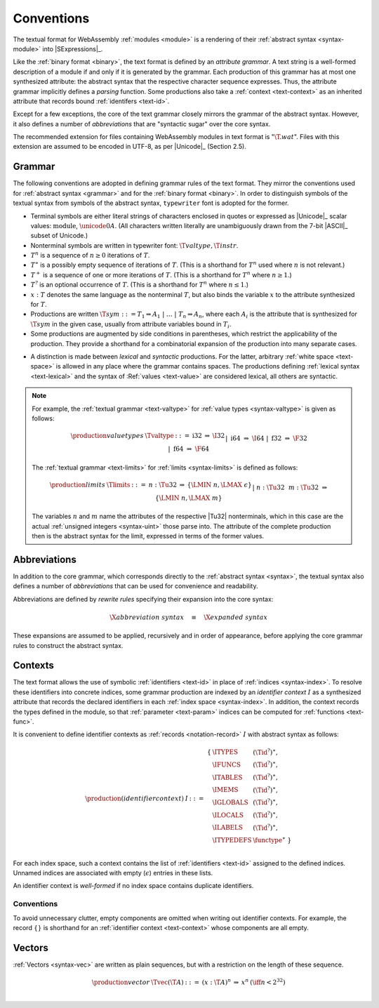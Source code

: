 .. index:: ! text format, Unicode, UTF-8, S-expression, identifier, file extension, abstract syntax

Conventions
-----------

The textual format for WebAssembly :ref:`modules <module>` is a rendering of their :ref:`abstract syntax <syntax-module>` into |SExpressions|_.

Like the :ref:`binary format <binary>`, the text format is defined by an *attribute grammar*.
A text string is a well-formed description of a module if and only if it is generated by the grammar.
Each production of this grammar has at most one synthesized attribute: the abstract syntax that the respective character sequence expresses.
Thus, the attribute grammar implicitly defines a *parsing* function.
Some productions also take a :ref:`context <text-context>` as an inherited attribute
that records bound :ref:`identifers <text-id>`.

Except for a few exceptions, the core of the text grammar closely mirrors the grammar of the abstract syntax.
However, it also defines a number of *abbreviations* that are "syntactic sugar" over the core syntax.

The recommended extension for files containing WebAssembly modules in text format is ":math:`\T{.wat}`".
Files with this extension are assumed to be encoded in UTF-8, as per |Unicode|_ (Section 2.5).


.. index:: grammar notation, notation, Unicode
   single: text format; grammar
   pair: text format; notation
.. _text-grammar:

Grammar
~~~~~~~

The following conventions are adopted in defining grammar rules of the text format.
They mirror the conventions used for :ref:`abstract syntax <grammar>` and for the :ref:`binary format <binary>`.
In order to distinguish symbols of the textual syntax from symbols of the abstract syntax, :math:`\mathtt{typewriter}` font is adopted for the former.

* Terminal symbols are either literal strings of characters enclosed in quotes
  or expressed as |Unicode|_ scalar values: :math:`\text{module}`, :math:`\unicode{0A}`.
  (All characters written literally are unambiguously drawn from the 7-bit |ASCII|_ subset of Unicode.)

* Nonterminal symbols are written in typewriter font: :math:`\T{valtype}, \T{instr}`.

* :math:`T^n` is a sequence of :math:`n\geq 0` iterations  of :math:`T`.

* :math:`T^\ast` is a possibly empty sequence of iterations of :math:`T`.
  (This is a shorthand for :math:`T^n` used where :math:`n` is not relevant.)

* :math:`T^+` is a sequence of one or more iterations of :math:`T`.
  (This is a shorthand for :math:`T^n` where :math:`n \geq 1`.)

* :math:`T^?` is an optional occurrence of :math:`T`.
  (This is a shorthand for :math:`T^n` where :math:`n \leq 1`.)

* :math:`x{:}T` denotes the same language as the nonterminal :math:`T`, but also binds the variable :math:`x` to the attribute synthesized for :math:`T`.

* Productions are written :math:`\T{sym} ::= T_1 \Rightarrow A_1 ~|~ \dots ~|~ T_n \Rightarrow A_n`, where each :math:`A_i` is the attribute that is synthesized for :math:`\T{sym}` in the given case, usually from attribute variables bound in :math:`T_i`.

* Some productions are augmented by side conditions in parentheses, which restrict the applicability of the production. They provide a shorthand for a combinatorial expansion of the production into many separate cases.

.. _text-syntactic:

* A distinction is made between *lexical* and *syntactic* productions. For the latter, arbitrary :ref:`white space <text-space>` is allowed in any place where the grammar contains spaces. The productions defining :ref:`lexical syntax <text-lexical>` and the syntax of :Ref:`values <text-value>` are considered lexical, all others are syntactic.

.. note::
   For example, the :ref:`textual grammar <text-valtype>` for :ref:`value types <syntax-valtype>` is given as follows:

   .. math::
     \begin{array}{llcll@{\qquad\qquad}l}
     \production{value types} & \Tvaltype &::=&
       \text{i32} &\Rightarrow& \I32 \\ &&|&
       \text{i64} &\Rightarrow& \I64 \\ &&|&
       \text{f32} &\Rightarrow& \F32 \\ &&|&
       \text{f64} &\Rightarrow& \F64 \\
     \end{array}

   The :ref:`textual grammar <text-limits>` for :ref:`limits <syntax-limits>` is defined as follows:   

   .. math::
      \begin{array}{llclll}
      \production{limits} & \Tlimits &::=&
        n{:}\Tu32 &\Rightarrow& \{ \LMIN~n, \LMAX~\epsilon \} \\ &&|&
        n{:}\Tu32~~m{:}\Tu32 &\Rightarrow& \{ \LMIN~n, \LMAX~m \} \\
      \end{array}

   The variables :math:`n` and :math:`m` name the attributes of the respective |Tu32| nonterminals, which in this case are the actual :ref:`unsigned integers <syntax-uint>` those parse into.
   The attribute of the complete production then is the abstract syntax for the limit, expressed in terms of the former values.


.. index:: ! abbreviations, rewrite rule
.. _text-abbreviations:

Abbreviations
~~~~~~~~~~~~~

In addition to the core grammar, which corresponds directly to the :ref:`abstract syntax <syntax>`, the textual syntax also defines a number of *abbreviations* that can be used for convenience and readability.

Abbreviations are defined by *rewrite rules* specifying their expansion into the core syntax:

.. math::
   \X{abbreviation~syntax} \quad\equiv\quad \X{expanded~syntax}

These expansions are assumed to be applied, recursively and in order of appearance, before applying the core grammar rules to construct the abstract syntax.


.. index:: ! identifier context, identifier, index, index space
.. _text-context-wf:
.. _text-context:

Contexts
~~~~~~~~

The text format allows the use of symbolic :ref:`identifiers <text-id>` in place of :ref:`indices <syntax-index>`.
To resolve these identifiers into concrete indices,
some grammar production are indexed by an *identifier context* :math:`I` as a synthesized attribute that records the declared identifiers in each :ref:`index space <syntax-index>`.
In addition, the context records the types defined in the module, so that :ref:`parameter <text-param>` indices can be computed for :ref:`functions <text-func>`.

It is convenient to define identifier contexts as :ref:`records <notation-record>` :math:`I` with abstract syntax as follows:

.. math::
   \begin{array}{llll}
   \production{(identifier context)} & I &::=&
     \begin{array}[t]{l@{~}ll}
     \{ & \ITYPES & (\Tid^?)^\ast, \\
        & \IFUNCS & (\Tid^?)^\ast, \\
        & \ITABLES & (\Tid^?)^\ast, \\
        & \IMEMS & (\Tid^?)^\ast, \\
        & \IGLOBALS & (\Tid^?)^\ast, \\
        & \ILOCALS & (\Tid^?)^\ast, \\
        & \ILABELS & (\Tid^?)^\ast, \\
        & \ITYPEDEFS & \functype^\ast ~\} \\
     \end{array}
   \end{array}

For each index space, such a context contains the list of :ref:`identifiers <text-id>` assigned to the defined indices.
Unnamed indices are associated with empty (:math:`\epsilon`) entries in these lists.

An identifier context is *well-formed* if no index space contains duplicate identifiers.


Conventions
...........

To avoid unnecessary clutter, empty components are omitted when writing out identifier contexts.
For example, the record :math:`\{\}` is shorthand for an :ref:`identifier context <text-context>` whose components are all empty.


.. index:: vector
   pair: text format; vector
.. _text-vec:

Vectors
~~~~~~~

:ref:`Vectors <syntax-vec>` are written as plain sequences, but with a restriction on the length of these sequence.

.. math::
   \begin{array}{llclll@{\qquad\qquad}l}
   \production{vector} & \Tvec(\T{A}) &::=&
     (x{:}\T{A})^n &\Rightarrow& x^n & (\iff n < 2^{32}) \\
   \end{array}
